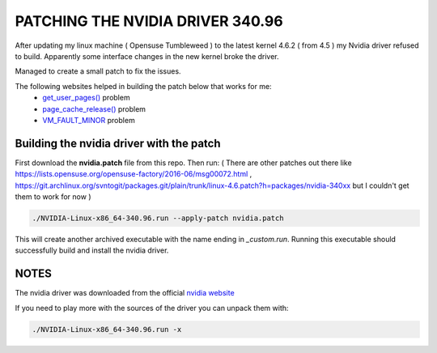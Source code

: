 PATCHING THE NVIDIA DRIVER 340.96
=================================

After updating my linux machine ( Opensuse Tumbleweed ) to the latest kernel 4.6.2 ( from 4.5 ) my Nvidia driver refused to build. Apparently some interface changes in the new kernel broke the driver. 

Managed to create a small patch to fix the issues.

The following websites helped in building the patch below that works for me:
  *  `get_user_pages() <https://devtalk.nvidia.com/default/topic/936310/nvidia-drivers-do-not-install-with-kernel-4-6/>`_ problem
  *  `page_cache_release() <https://github.com/manjaro/packages-extra/issues/68>`_ problem
  *  `VM_FAULT_MINOR <https://devtalk.nvidia.com/default/topic/926824/364-12-won-t-compile-against-latest-git-tree-patches-for-4-6-0-rc1-included-/>`_ problem 
  
Building the nvidia driver with the patch
-----------------------------------------

First download the **nvidia.patch** file from this repo. Then run:
( There are other patches out there like https://lists.opensuse.org/opensuse-factory/2016-06/msg00072.html , https://git.archlinux.org/svntogit/packages.git/plain/trunk/linux-4.6.patch?h=packages/nvidia-340xx but I couldn't get them to work for now ) 

.. code:: bash

   ./NVIDIA-Linux-x86_64-340.96.run --apply-patch nvidia.patch
   
This will create another archived executable with the name ending in *_custom.run*. Running this executable should successfully build and install the nvidia driver.

NOTES
-----
The nvidia driver was downloaded from the official `nvidia website <http://www.nvidia.com/object/unix.html>`_

If you need to play more with the sources of the driver you can unpack them with:

.. code:: bash

   ./NVIDIA-Linux-x86_64-340.96.run -x
   
